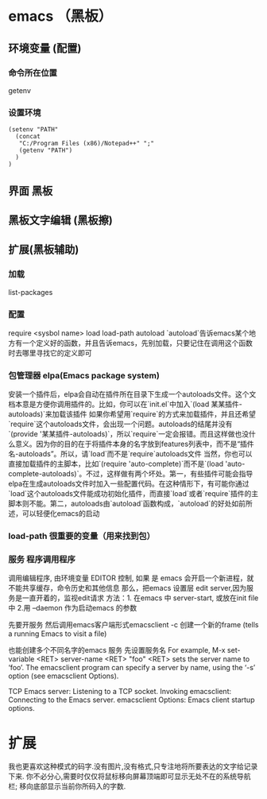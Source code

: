* emacs （黑板） 
** 环境变量 (配置)
*** 命令所在位置
    getenv
*** 设置环境
    #+BEGIN_SRC elisp
      (setenv "PATH"
        (concat
         "C:/Program Files (x86)/Notepad++" ";"
         (getenv "PATH")
        )
      )
    #+END_SRC
** 界面 黑板
** 黑板文字编辑 (黑板擦)
** 扩展(黑板辅助)
*** 加载
    list-packages
*** 配置 
    require <sysbol name>
    load load-path
    autoload
    `autoload`告诉emacs某个地方有一个定义好的函数，并且告诉emacs，先别加载，只要记住在调用这个函数时去哪里寻找它的定义即可
*** 包管理器 elpa(Emacs package system)
    安装一个插件后，elpa会自动在插件所在目录下生成一个autoloads文件。这个文档本意是方便你调用插件的。比如，你可以在`init.el`中加入`(load 某某插件-autoloads)`来加载该插件
    如果你希望用`require`的方式来加载插件，并且还希望`require`这个autoloads文件，会出现一个问题。autoloads的结尾并没有`(provide '某某插件-autoloads)`，所以`require`一定会报错。而且这样做也没什么意义。因为你的目的在于将插件本身的名字放到features列表中，而不是“插件名-autoloads”。所以，请`load`而不是`require`autoloads文件
    当然，你也可以直接加载插件的主脚本，比如`(require 'auto-complete)`而不是`(load 'auto-complete-autoloads)`。不过，这样做有两个坏处。第一，有些插件可能会指导elpa在生成autoloads文件时加入一些配置代码。在这种情形下，有可能你通过`load`这个autoloads文件能成功初始化插件，而直接`load`或者`require`插件的主脚本则不能。第二，autoloads由`autoload`函数构成，`autoload`的好处如前所述，可以轻便化emacs的启动
*** load-path 很重要的变量（用来找到包）
*** 服务 程序调用程序     
    调用编辑程序, 由环境变量 EDITOR 控制, 如果 是 emacs 会开启一个新进程，就不能共享缓存，命令历史和其他信息
    那么，把emacs 设置层 edit server,因为服务是一直开着的，监视edit请求
    方法：1. 在emacs 中 server-start, 或放在init file中
    2.用 --daemon 作为启动emacs 的参数
    
    先要开服务
    然后调用emacs客户端形式emacsclient -c 创建一个新的frame  (tells a running Emacs to visit a file)
    
    也能创建多个不同名字的emacs 服务
    先设置服务名
    For example, M-x set-variable <RET> server-name <RET> "foo" <RET> sets the server name to ‘foo’. The emacsclient program can specify a server by name, using the ‘-s’ option (see emacsclient Options).
    
TCP Emacs server: Listening to a TCP socket.
Invoking emacsclient: Connecting to the Emacs server.
emacsclient Options: Emacs client startup options.
[1] Some programs use a different environment variable; for example, to make TeX use ‘emacsclient’, set the TEXEDIT environment variable to ‘emacsclient +%d %s’.
* 扩展
   我也更喜欢这种模式的码字.没有图片,没有格式,只专注地将所要表达的文字给记录下来.
   你不必分心,需要时仅仅将鼠标移向屏幕顶端即可显示无处不在的系统导航栏;
   移向底部显示当前你所码入的字数.
